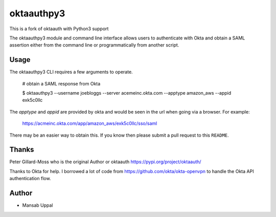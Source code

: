 =========================
 oktaauthpy3
=========================

This is a fork of oktaauth with Python3 support

The oktaauthpy3 module and command line interface allows users to
authenticate with Okta and obtain a SAML assertion either from the
command line or programmatically from another script.

Usage
=====

The oktaauthpy3 CLI requires a few arguments to operate.

    # obtain a SAML response from Okta

    $ oktaauthpy3 --username joebloggs --server
    acemeinc.okta.com --apptype amazon_aws --appid exk5c0llc

The *apptype* and *appid* are provided by okta and would be seen in the
url when going via a browser.  For example:

    https://acmeinc.okta.com/app/amazon_aws/exk5c0llc/sso/saml

There may be an easier way to obtain this.  If you know then please
submit a pull request to this ``README``.

Thanks
======

Peter Gillard-Moss who is the original Author or oktaauth
https://pypi.org/project/oktaauth/

Thanks to Okta for help.  I borrowed a lot of code from
https://github.com/okta/okta-openvpn to handle the Okta API
authentication flow.


Author
===========

* Mansab Uppal
